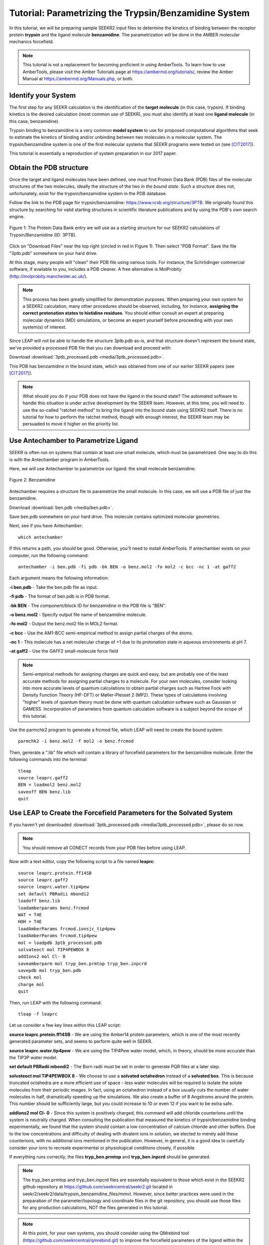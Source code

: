 Tutorial: Parametrizing the Trypsin/Benzamidine System
======================================================

In this tutorial, we will be preparing sample SEEKR2 input files to determine
the kinetics of binding between the receptor protein **trypsin** and the ligand
molecule **benzamidine**. The parametrization will be done in the AMBER
molecular mechanics forcefield.

.. note::
  This tutorial is not a replacement for becoming proficient in using
  AmberTools. To learn how to use AmberTools, please visit the Amber Tutorials
  page at https://ambermd.org/tutorials/, review the Amber Manual at 
  https://ambermd.org/Manuals.php, or both.

Identify your System
--------------------

The first step for any SEEKR calculation is the identification of the **target**
**molecule** (in this case, trypsin). If binding kinetics is the desired
calculation (most common use of SEEKR), you must also identify at least one
**ligand molecule** (in this case, benzamidine).

Trypsin binding to benzamidine is a very common **model system** to use for 
proposed computational algorithms that seek to estimate the kinetics of 
binding and/or unbinding between two molecules in a molecular system. The
trypsin/benzamidine system is one of the first molecular systems that SEEKR 
programs were tested on (see [CIT2017]_).

This tutorial is essentially a reproduction of system preparation in our 2017
paper.

Obtain the PDB structure
------------------------

Once the target and ligand molecules have been defined, one must find Protein
Data Bank (PDB) files of the molecular structures of the two molecules, 
ideally the structure of the two *in the bound state*. Such a structure does
not, unfortunately, exist for the trypsin/benzamidine system in the PDB 
database.

Follow the link to the PDB page for trypsin/benzamidine: 
https://www.rcsb.org/structure/3PTB. We originally found this 
structure by searching for valid starting structures in scientific literature
publications and by using the PDB's own search engine.

.. figure:: media/tutorial_tryp_ben_pdb.png
   :align:  center
   
   Figure 1: The Protein Data Bank entry we will use as a starting structure for
   our SEEKR2 calculations of Trypsin/Benzamidine (ID: 3PTB).
   
Click on "Download Files" near the top right (circled in red in Figure 1). Then
select "PDB Format". Save the file "3ptb.pdb" somewhere on your hard drive.

At this stage, many people will "clean" their PDB file using various tools.
For instance, the Schrödinger commercial software, if available to you, 
includes a PDB cleaner. A free alternative is MolProbity 
(http://molprobity.manchester.ac.uk/). 

.. note::
  This process has been greatly simplified for demonstration purposes. When
  preparing your own system for a SEEKR2 calculation, many other procedures
  should be observed, including, for instance, **assigning the correct
  protonation states to histidine residues**. You should either consult an
  expert at preparing molecular dynamics (MD) simulations, or become an
  expert yourself before proceeding with your own system(s) of interest.
  
Since LEAP will not be able to handle the structure 3ptb.pdb as-is, and 
that structure doesn't represent the bound state, we've
provided a processed PDB file that you can download and proceed with:

Download :download:`3ptb_processed.pdb <media/3ptb_processed.pdb>`.

This PDB has benzamidine in the bound state, which was obtained from one of
our earlier SEEKR papers (see [CIT2017]_).

.. note::
  What should you do if your PDB does not have the ligand in the bound state?
  The automated software to handle this situation is under active development by 
  the SEEKR team. However, at this time, you will need to use the so-called
  "ratchet method" to bring the ligand into the bound state using SEEKR2 
  itself. There is no tutorial for how to perform the ratchet method, though
  with enough interest, the SEEKR team may be persuaded to move it higher
  on the priority list.

Use Antechamber to Parametrize Ligand
-------------------------------------

SEEKR is often run on systems that contain at least one small molecule, which
must be parametrized. One way to do this is with the Antechamber program in
AmberTools.

Here, we will use Antechamber to parametrize our ligand: the small molecule 
benzamidine.

.. figure:: media/tutorial_tryp_ben_benzamidine.jpeg
   :align:  center
   
   Figure 2: Benzamidine

Antechamber requires a structure file to parametrize the small molecule. In 
this case, we will use a PDB file of just the benzamidine.

Download :download:`ben.pdb <media/ben.pdb>`.
   
Save ben.pdb somewhere on your hard drive. This molecule contains optimized
molecular geometries.

Next, see if you have Antechamber::

  which antechamber

If this returns a path, you should be good. Otherwise, you'll need to install 
AmberTools. If antechamber exists on your computer, run the following command::

  antechamber -i ben.pdb -fi pdb -bk BEN -o benz.mol2 -fo mol2 -c bcc -nc 1 -at gaff2

Each argument means the following information:

**-i ben.pdb** - Take the ben.pdb file as input.

**-fi pdb** - The format of ben.pdb is in PDB format.

**-bk BEN** - The component/block ID for benzamidine in the PDB file is "BEN".

**-o benz.mol2** - Specify output file name of benzamidine molecule.

**-fo mol2** - Output the benz.mol2 file in MOL2 format.

**-c bcc** - Use the AM1-BCC semi-empirical method to assign partial charges
of the atoms.

**-nc 1** - This molecule has a net molecular charge of +1 due to its 
protonation state in aqueous environments at pH 7.

**-at gaff2** - Use the GAFF2 small-molecule force field


.. note::
  Semi-empirical methods for assigning charges are quick and easy, but are
  probably one of the least accurate methods for assigning partial charges
  to a molecule. For your own molecules, consider looking into more accurate 
  levels of quantum calculations to obtain partial charges such as Hartree Fock 
  with Density Function Theory (HF-DFT) or Møller-Plesset 2 (MP2). These types 
  of calculations involving "higher" levels of quantum theory must be done with
  quantum calculation software such as Gaussian or GAMESS. Incorporation of
  parameters from quantum calculation software is a subject beyond the scope of 
  this tutorial.

Use the parmchk2 program to generate a frcmod file, which LEAP will need to
create the bound system::

  parmchk2 -i benz.mol2 -f mol2 -o benz.frcmod
  
Then, generate a ".lib" file which will contain a library of forcefield 
parameters for the benzamidine molecule. Enter the following commands into 
the terminal::
  
  tleap
  source leaprc.gaff2
  BEN = loadmol2 benz.mol2
  saveoff BEN benz.lib
  quit

Use LEAP to Create the Forcefield Parameters for the Solvated System
--------------------------------------------------------------------

If you haven't yet downloaded
:download:`3ptb_processed.pdb <media/3ptb_processed.pdb>`, please do so now.

.. note::
  You should remove all CONECT records from your PDB files before using
  LEAP.

Now with a text editor, copy the following script to a file named **leaprc**::

  source leaprc.protein.ff14SB
  source leaprc.gaff2
  source leaprc.water.tip4pew
  set default PBRadii mbondi2
  loadoff benz.lib
  loadamberparams benz.frcmod
  WAT = T4E
  HOH = T4E
  loadAmberParams frcmod.ionsjc_tip4pew
  loadAmberParams frcmod.tip4pew
  mol = loadpdb 3ptb_processed.pdb
  solvateoct mol TIP4PEWBOX 8
  addIons2 mol Cl- 0
  saveamberparm mol tryp_ben.prmtop tryp_ben.inpcrd
  savepdb mol tryp_ben.pdb
  check mol
  charge mol
  quit

Then, run LEAP with the following command::

  tleap -f leaprc

Let us consider a few key lines within this LEAP script:

**source leaprc.protein.ff14SB** - We are using the Amber14 protein parameters,
which is one of the most recently generated parameter sets, and seems to perform
quite well in SEEKR.

**source leaprc.water.tip4pew** - We are using the TIP4Pew water model, which,
in theory, should be more accurate than the TIP3P water model.

**set default PBRadii mbondi2** - The Born radii must be set in order to 
generate PQR files at a later step.

**solvateoct mol TIP4PEWBOX 8** - We choose to use a **solvated octahedron**
instead of a **solvated box**. This is because truncated octahedra are a more
efficient use of space - less water molecules will be required to isolate the 
solute molecules from their periodic images. In fact, using an octahedron 
instead of a box usually cuts the number of water molecules in half, 
dramatically speeding up the simulations. We also create a buffer of 8 Angstroms
around the protein. This number should be sufficiently large, but you could 
increase to 10 or even 12 if you want to be extra safe.

**addIons2 mol Cl- 0** - Since this system is positively charged, this command
will add chloride counterions until the system is neutrally charged. When 
consulting the publication that measured the kinetics of trypsin/benzamidine
binding experimentally, we found that the system should contain a low 
concentration of calcium chloride and other buffers. Due to the low 
concentrations and difficulty of dealing with divalent ions in solution, we
elected to merely add these counterions, with no additional ions mentioned in
the publication. However, in general, it is a good idea to carefully consider
your ions to recreate experimental or physiological conditions closely, if
possible.

If everything runs correctly, the files **tryp_ben.prmtop** and 
**tryp_ben.inpcrd** should be generated. 

.. note::
  The tryp_ben.prmtop and tryp_ben.inpcrd files are essentially equivalent to 
  those which exist in the SEEKR2 github repository at 
  https://github.com/seekrcentral/seekr2.git located in 
  seekr2/seekr2/data/trypsin_benzamidine_files/mmvt. However, since better
  practices were used in the preparation of the parameter/topology and 
  coordinate files in the git repository, you should use those files for any
  production calculations, NOT the files generated in this tutorial.

.. note::
  At this point, for your own systems, you should consider using the
  QMrebind tool (https://github.com/seekrcentral/qmrebind.git) to 
  improve the forcefield parameters of the ligand within the binding site.
  A tutorial for QMrebind can be found here: 
  https://qmrebind.readthedocs.io/en/latest/index.html. You may also read
  the QMrebind publication, and see its successful application to interesting 
  systems here: 
  https://chemrxiv.org/engage/chemrxiv/article-details/64d2d5bd69bfb8925a9adabf

Create the PQR files used in Brownian Dynamics
----------------------------------------------

The final step, once you have parametrized your system, is to create the PQR
files which will be used by the Brownian dynamics software to compute the
binding rate constant (k-on).

AmberTools has a program for this purpose named **ambpdb**. Run the following
command::

  ambpdb -p tryp_ben.prmtop -c tryp_ben.inpcrd -pqr > tryp_ben_all.pqr

You can run ``ambpdb -h`` for an explanation of these arguments.

This will create a PQR file, which is almost identical to a PDB file, 
although instead of having a *beta* and *occupancy* column, the last two
columns of the file represent the *charge* and *radius* of each atom.

Open the file **tryp_ben_all.pqr** in a text editor (like vim, emacs, or
gedit).

Scroll way down until you find the **BEN** residue name (or perform a search in
the document)

.. figure:: media/tutorial_tryp_ben_pqr_all.png
   :align:  center
   
   Figure 4: The BEN residue in the tryp_ben_all.pqr file.
   
Select all atoms with the BEN residue name and copy them over into a new file.
Name that file **tryp_ben_ligand_one_resid.pqr**. The reason for this name
will become clear in a moment.

.. figure:: media/tutorial_tryp_ben_pqr_ligand_one_resid.png
   :align:  center
   
   Figure 5: The BEN residue in the tryp_ben_pqr_one_resid.pqr file. Notice
   that the atom index and residue numbering are incorrect. We will correct
   these momentarily.
  
Next, back in tryp_ben_all.pqr, select the entire protein (all atoms *above*
the BEN residue, including the calcium ion, since it is bound to the protein) 
and copy them over to a new file. Name that file **tryp_ben_receptor.pqr**. 
This new file will *not* have the BEN residue nor any water molecules in it.

.. note::
  You should delete all lines in the PQRs that don't begin with ATOM or HETATM. 
  Browndye will have trouble with lines that begin with other words, such as 
  TER or CRYST.

Now back to the file named **tryp_ben_ligand_one_resid.pqr**. Notice that this
file has incorrect atom and residue numbering. More importantly, there is a
feature of Browndye (the Brownian dynamics software that SEEKR2 uses) which
lumps all charges of a residue into the same point (test charge). This may
be fine for a protein such as in the file **tryp_ben_receptor.pqr**, but for
a small molecule like benzamidine, we can improve accuracy by considering the
point charges on each atom. This is accomplished by numbering each atom with
a different residue number.

A script performs this automatically within Seekrtools, named 
**pqr_resid_for_each_atom.py**::

  python /PATH/TO/seekrtools/seekrtools/scripts/pqr_resid_for_each_atom.py \
  tryp_ben_ligand_one_resid.pqr tryp_ben_ligand.pqr

Obviously, change "/PATH/TO/seekrtools" to the actual path to your own instance
of the Seekrtools git repository.

Now, open the file named **tryp_ben_ligand.pqr**. You will see that it is
numbered correctly, with each atom assigned its own residue number.

.. figure:: media/tutorial_tryp_ben_pqr_ligand.png
   :align:  center
   
   Figure 6: The atoms within this benzamidine PQR file are numbered correctly.
   The different residue numbers for each atom enhances accuracy in the
   Brownian dynamics calculations.

Now, the system is parametrized and ready for equilibration. You may proceed
to the next tutorial.

Download any Missing Files
--------------------------

If anything went wrong with any steps above, you can download the files below
to use for later tutorials.

:download:`tryp_ben.prmtop <media/tryp_ben.prmtop>`

:download:`tryp_ben.inpcrd <media/tryp_ben.inpcrd>`

:download:`tryp_ben.pdb <media/tryp_ben.pdb>`

:download:`tryp_ben_receptor.pqr <media/tryp_ben_receptor.pqr>`

:download:`tryp_ben_ligand.pqr <media/tryp_ben_ligand.pqr>`

.. [CIT2017]
   Votapka LW, Jagger BR, Heyneman AL, Amaro RE. 
   SEEKR: Simulation Enabled Estimation of Kinetic Rates, A Computational Tool 
   to Estimate Molecular Kinetics and Its Application to Trypsin-Benzamidine 
   Binding. 
   J Phys Chem B. 
   2017 Apr 20;121(15):3597-3606. 
   doi: 10.1021/acs.jpcb.6b09388. 
   Epub 2017 Mar 3. PMID: 28191969; PMCID: PMC5562489.